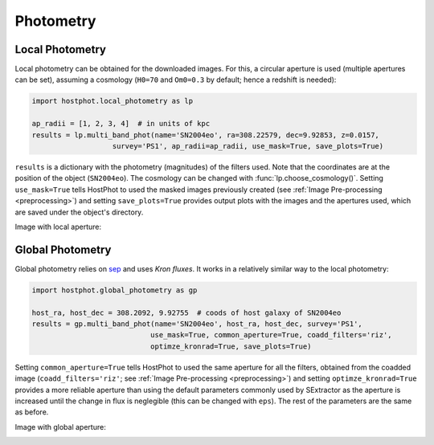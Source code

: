 .. _photometry_example:

Photometry
==========

Local Photometry
~~~~~~~~~~~~~~~~

Local photometry can be obtained for the downloaded images. For this, a circular aperture is used (multiple apertures can be set), assuming a cosmology (``H0=70`` and ``Om0=0.3`` by default; hence a redshift is needed):


.. code:: python

	import hostphot.local_photometry as lp

	ap_radii = [1, 2, 3, 4]  # in units of kpc
	results = lp.multi_band_phot(name='SN2004eo', ra=308.22579, dec=9.92853, z=0.0157, 
			   survey='PS1', ap_radii=ap_radii, use_mask=True, save_plots=True)


``results`` is a dictionary with the photometry (magnitudes) of the filters used. Note that the coordinates are at the position of the object (``SN2004eo``). The cosmology can be changed with :func:`lp.choose_cosmology()`. Setting ``use_mask=True`` tells HostPhot to used the masked images previously created (see :ref:`Image Pre-processing <preprocessing>`) and setting ``save_plots=True`` provides output plots with the images and the apertures used, which are saved under the object's directory.

Image with local aperture:

.. image:: static/local.png

Global Photometry
~~~~~~~~~~~~~~~~~

Global photometry relies on `sep <https://github.com/kbarbary/sep/>`_ and uses `Kron fluxes`. It works in a relatively similar way to the local photometry:

.. code:: python

	import hostphot.global_photometry as gp

	host_ra, host_dec = 308.2092, 9.92755  # coods of host galaxy of SN2004eo
	results = gp.multi_band_phot(name='SN2004eo', host_ra, host_dec, survey='PS1',
				    use_mask=True, common_aperture=True, coadd_filters='riz',
				    optimze_kronrad=True, save_plots=True)

Setting ``common_aperture=True`` tells HostPhot to used the same aperture for all the filters, obtained from the coadded image (``coadd_filters='riz'``; see :ref:`Image Pre-processing <preprocessing>`) and setting ``optimze_kronrad=True`` provides a more reliable aperture than using the default parameters commonly used by SExtractor as the aperture is increased until the change in flux is neglegible (this can be changed with ``eps``). The rest of the parameters are the same as before.

Image with global aperture:

.. image:: static/global.png
